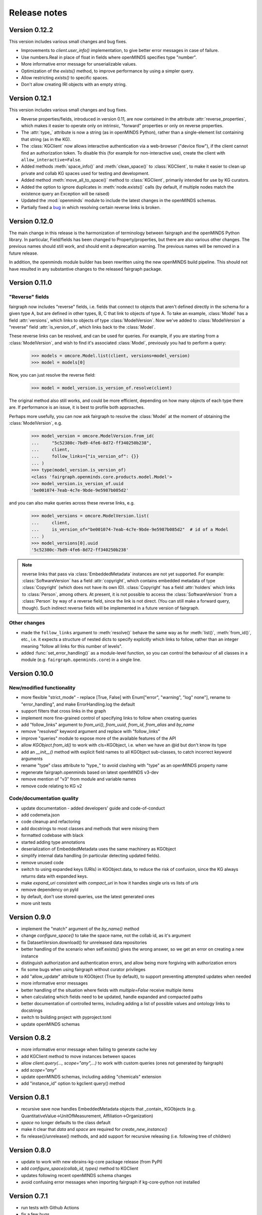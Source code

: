 =============
Release notes
=============


Version 0.12.2
==============

This version includes various small changes and bug fixes.

- Improvements to `client.user_info()` implementation, to give better error messages in case of failure.
- Use numbers.Real in place of float in fields where openMINDS specifies type "number".
- More informative error message for unserializable values.
- Optimization of the `exists()` method, to improve performance by using a simpler query.
- Allow restricting `exists()` to specific spaces.
- Don't allow creating IRI objects with an empty string.

Version 0.12.1
==============

This version includes various small changes and bug fixes.

- Reverse properties/fields, introduced in version 0.11, are now contained in the attribute :attr:`reverse_properties`,
  which makes it easier to operate only on intrinsic, "forward" properties or only on reverse properties.
- The :attr:`type_` attribute is now a string (as in openMINDS Python), rather than a single-element list containing that string (as in the KG).
- The :class:`KGClient` now allows interactive authentication via a web-browser ("device flow"),
  if the client cannot find an authorization token.
  To disable this (for example for non-interactive use), create the client with ``allow_interactive=False``.
- Added methods :meth:`space_info()` and :meth:`clean_space()` to :class:`KGClient`, to make it easier to clean up private and collab KG spaces used for testing and development.
- Added method :meth:`move_all_to_space()` method to :class:`KGClient`, primarily intended for use by KG curators.
- Added the option to ignore duplicates in :meth:`node.exists()` calls (by default, if multiple nodes match the existence query an Exception will be raised)
- Updated the :mod:`openminds` module to include the latest changes in the openMINDS schemas.
- Partially fixed a `bug <https://github.com/HumanBrainProject/fairgraph/issues/92>`_ in which resolving certain reverse links is broken.

Version 0.12.0
==============

The main change in this release is the harmonization of terminology between fairgraph and the openMINDS Python library.
In particular, Field/fields has been changed to Property/properties, but there are also various other changes.
The previous names should still work, and should emit a deprecation warning.
The previous names will be removed in a future release.

In addition, the openminds module builder has been rewritten using the new openMINDS build pipeline.
This should not have resulted in any substantive changes to the released fairgraph package.

Version 0.11.0
==============

"Reverse" fields
----------------

fairgraph now includes "reverse" fields,
i.e. fields that connect to objects that aren't defined directly in the schema for a given type A,
but are defined in other types, B, C that link to objects of type A.
To take an example, :class:`Model` has a field :attr:`versions`,
which links to objects of type :class:`ModelVersion`.
Now we've added to :class:`ModelVersion` a "reverse" field :attr:`is_version_of`,
which links back to the :class:`Model`.

These reverse links can be resolved, and can be used for queries.
For example, if you are starting from a :class:`ModelVersion`,
and wish to find it's associated :class:`Model`, previously you had to perform a query:

    .. code-block:: python

        >>> models = omcore.Model.list(client, versions=model_version)
        >>> model = models[0]

Now, you can just resolve the reverse field:

    .. code-block:: python

        >>> model = model_version.is_version_of.resolve(client)

The original method also still works, and could be more efficient,
depending on how many objects of each type there are.
If performance is an issue, it is best to profile both approaches.

Perhaps more usefully, you can now ask fairgraph to resolve the :class:`Model` at the moment
of obtaining the :class:`ModelVersion`, e.g.

    .. code-block:: python

        >>> model_version = omcore.ModelVersion.from_id(
        ...     "5c52380c-7bd9-4fe6-8d72-ff340250b238",
        ...     client,
        ...     follow_links={"is_version_of": {}}
        ... )
        >>> type(model_version.is_version_of)
        <class 'fairgraph.openminds.core.products.model.Model'>
        >>> model_version.is_version_of.uuid
        'be001074-7eab-4c7e-9bde-9e5987b085d2'

and you can also make queries across these reverse links, e.g.

    .. code-block:: python

        >>> model_versions = omcore.ModelVersion.list(
        ...     client,
        ...     is_version_of="be001074-7eab-4c7e-9bde-9e5987b085d2"  # id of a Model
        ... )
        >>> model_versions[0].uuid
        '5c52380c-7bd9-4fe6-8d72-ff340250b238'


.. note:: reverse links that pass via :class:`EmbeddedMetadata` instances are not yet supported.
          For example: :class:`SoftwareVersion` has a field :attr:`copyright`, which contains
          embedded metadata of type :class:`Copyright` (which does not have its own ID).
          :class:`Copyright` has a field :attr:`holders` which links to :class:`Person`, among others.
          At present, it is not possible to access the :class:`SoftwareVersion` from a :class:`Person`
          by way of a reverse field, since the link is not direct. (You can still make a forward query, though).
          Such indirect reverse fields will be implemented in a future version of fairgraph.


Other changes
-------------

- made the ``follow_links`` argument to :meth:`resolve()` behave the same way as for :meth:`list()`, :meth:`from_id()`, etc.,
  i.e. it expects a structure of nested dicts to specify explicitly which links to follow,
  rather than an integer meaning "follow all links for this number of levels".
- added :func:`set_error_handling()` as a module-level function, so you can control the behaviour of all classes in a module (e.g. ``fairgraph.openminds.core``) in a single line.


Version 0.10.0
==============

New/modified functionality
--------------------------

- more flexible "strict_mode" - replace [True, False] with Enum["error", "warning", "log" none"], rename to "error_handling", and  make ErrorHandling.log the default
- support filters that cross links in the graph
- implement more fine-grained control of specifying links to follow when creating queries
- add "follow_links" argument to `from_uri()`, `from_uuid`, `from_id`, `from_alias` and `by_name`
- remove "resolved" keyword argument and replace with "follow_links"
- improve "queries" module to expose more of the available features of the API
- allow `KGObject.from_id()` to work with cls=KGObject, i.e. when we have an @id but don't know its type
- add an `__init__()` method with explicit field names to all KGObject sub-classes, to catch incorrect keyword arguments
- rename "type" class attribute to "type\_" to avoid clashing with "type" as an openMINDS property name
- regenerate fairgraph.openminds based on latest openMINDS v3-dev
- remove mention of "v3" from module and variable names
- remove code relating to KG v2

Code/documentation quality
--------------------------

- update documentation - added developers' guide and code-of-conduct
- add codemeta.json
- code cleanup and refactoring
- add docstrings to most classes and methods that were missing them
- formatted codebase with black
- started adding type annotations
- deserialization of EmbeddedMetadata uses the same machinery as KGObject
- simplify internal data handling (in particular detecting updated fields).
- remove unused code
- switch to using expanded keys (URIs) in KGObject.data, to reduce the risk of confusion, since the KG always returns data with expanded keys.
- make `expand_uri` consistent with `compact_uri` in how it handles single uris vs lists of uris
- remove dependency on pyld
- by default, don't use stored queries, use the latest generated ones
- more unit tests

Version 0.9.0
=============

- implement the "match" argument of the `by_name()` method
- change `configure_space()` to take the space name, not the collab id, as it's argument
- fix DatasetVersion.download() for unreleased data repositories
- better handling of the scenario when self.exists() gives the wrong answer, so we get an error on creating a new instance
- distinguish authorization and authentication errors, and allow being more forgiving with authorization errors
- fix some bugs when using fairgraph without curator privileges
- add "allow_update" attribute to KGObject (True by default), to support preventing attempted updates when needed
- more informative error messages
- better handling of the situation where fields with `multiple=False` receive multiple items
- when calculating which fields need to be updated, handle expanded and compacted paths
- better documentation of controlled terms, including adding a list of possible values and ontology links to docstrings
- switch to building project with pyproject.toml
- update openMINDS schemas

Version 0.8.2
=============

- more informative error message when failing to generate cache key
- add KGClient method to move instances between spaces
- allow `client.query(..., scope="any",...)` to work with custom queries (ones not generated by fairgraph)
- add `scope="any"`
- update openMINDS schemas, including adding "chemicals" extension
- add "instance_id" option to kgclient query() method

Version 0.8.1
=============

- recursive save now handles EmbeddedMetadata objects that _contain_ KGObjects (e.g. QuantitativeValue→UnitOfMeasurement, Affiliation→Organization)
- `space` no longer defaults to the class default
- make it clear that `data` and `space` are required for `create_new_instance()`
- fix release()/unrelease() methods, and add support for recursive releasing (i.e. following tree of children)

Version 0.8.0
=============

- update to work with new ebrains-kg-core package release (from PyPI)
- add `configure_space(collab_id, types)` method to KGClient
- updates following recent openMINDS schema changes
- avoid confusing error messages when importing fairgraph if kg-core-python not installed

Version 0.7.1
=============

- run tests with Github Actions
- fix a few bugs

Version 0.7.0
=============

- add `download()` methods
- support use of KGProxy objects as filter values
- updates to reflect recent changes in openMINDS
- more flexibility in delete() method
- store the scope from which an object was queried
- add `from_alias()`
- if unable to store queries to the preferred space, use "myspace"
- prevent writing to "controlled" space
- assorted bug fixes
- cleaner separation between KGObject and KGClient functionality
- handle lists of filter values
- add a "follow_links" argument to the `resolve()` methods, to avoid having to manually resolve links.
- order fields in openMINDS classes alphabetically, except for certain priority fields that act as unique names
- refactor queries to allow dynamically generated queries based on filter settings, not only previously-stored queries
- move fairgraph openMINDS generator from openMINDS_generator to fairgraph repository
- change default strict mode to False
- make v3 the default
- add support for typeFilter in queries, and use this to re-enable support for cases where different allowed classes have different fields, such as QuantitativeValue and QuantitativeValueRange for age, weight
- make pyxus and openid_http_client optional dependencies, so people using only KGv3 can install fairgraph without them
- add documentation of openMINDS classes

Version 0.6.0
=============

- support for openMINDS and KG v3
- improved handling of spaces when saving
- handle serialization of KGProxy objects
- added "replace" option to KGObject.save(), and implemented client.delete_instance() and client.replace_instance()
- add CI testing with Python 3.9
- handle expiring tokens better, since kg_core_python doesn't consider 401 and 403 responses as errors
- add queryable logging of activity when saving, to help debug problems with KG updating
- when saving recursively, non-top-level objects that already exist in a space are updated in that space, and existing controlled terms are not updated.
- raise a NameError if unrecognized keyword arguments are based to a KGObject constructor, helps avoid misspellings passing unnoticed.
- add caching of queries, to avoid repeated network requests
- fix inconsistency in signatures of "resolve()" methods
- explictly use "latest" scope when getting data while saving
- support new KG authentication method
- many new v2 schemas, including live papers, computational provenance, optophysiology
- update openminds module with latest schemas
- add utility methods Person.me() and File.from_local_file()
- add "from_index" argument to KGQuery.resolve()
- add "count()" method to KGQuery
- add the option to load SPDX licence data from a local file rather than downloading from Github
- remove Python 2 code
- drop testing for Python 2.7 and 3.5, add testing for 3.8.
- can now filter on datetime fields.
- fix for when query values contain non-ascii characters
- when updating an object, also update the cached version
- more robust download method for Dataset
